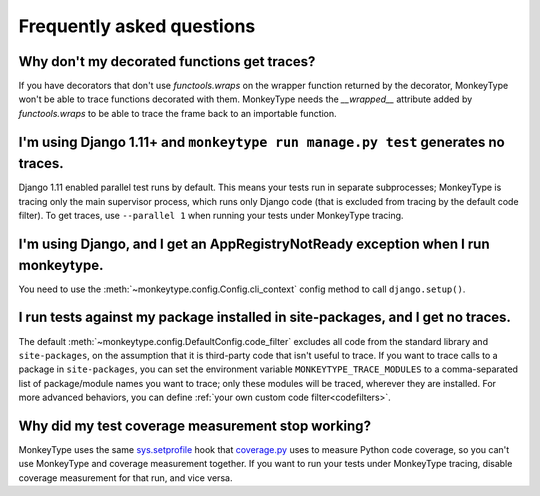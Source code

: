 Frequently asked questions
==========================

Why don't my decorated functions get traces?
--------------------------------------------

If you have decorators that don't use `functools.wraps` on the wrapper function
returned by the decorator, MonkeyType won't be able to trace functions
decorated with them. MonkeyType needs the `__wrapped__` attribute added by
`functools.wraps` to be able to trace the frame back to an importable function.


I'm using Django 1.11+ and ``monkeytype run manage.py test`` generates no traces.
---------------------------------------------------------------------------------

Django 1.11 enabled parallel test runs by default. This means your tests run in
separate subprocesses; MonkeyType is tracing only the main supervisor process,
which runs only Django code (that is excluded from tracing by the default code
filter). To get traces, use ``--parallel 1`` when running your tests under
MonkeyType tracing.


I'm using Django, and I get an AppRegistryNotReady exception when I run monkeytype.
-----------------------------------------------------------------------------------

You need to use the :meth:`~monkeytype.config.Config.cli_context` config method
to call ``django.setup()``.


I run tests against my package installed in site-packages, and I get no traces.
-------------------------------------------------------------------------------

The default :meth:`~monkeytype.config.DefaultConfig.code_filter` excludes all
code from the standard library and ``site-packages``, on the assumption that it
is third-party code that isn't useful to trace. If you want to trace calls to a
package in ``site-packages``, you can set the environment variable
``MONKEYTYPE_TRACE_MODULES`` to a comma-separated list of package/module names
you want to trace; only these modules will be traced, wherever they are
installed. For more advanced behaviors, you can define
:ref:`your own custom code filter<codefilters>`.


Why did my test coverage measurement stop working?
--------------------------------------------------

MonkeyType uses the same `sys.setprofile`_ hook that `coverage.py`_ uses to
measure Python code coverage, so you can't use MonkeyType and coverage
measurement together. If you want to run your tests under MonkeyType tracing,
disable coverage measurement for that run, and vice versa.

.. _coverage.py: https://coverage.readthedocs.io/
.. _sys.setprofile: https://docs.python.org/3/library/sys.html#sys.setprofile
